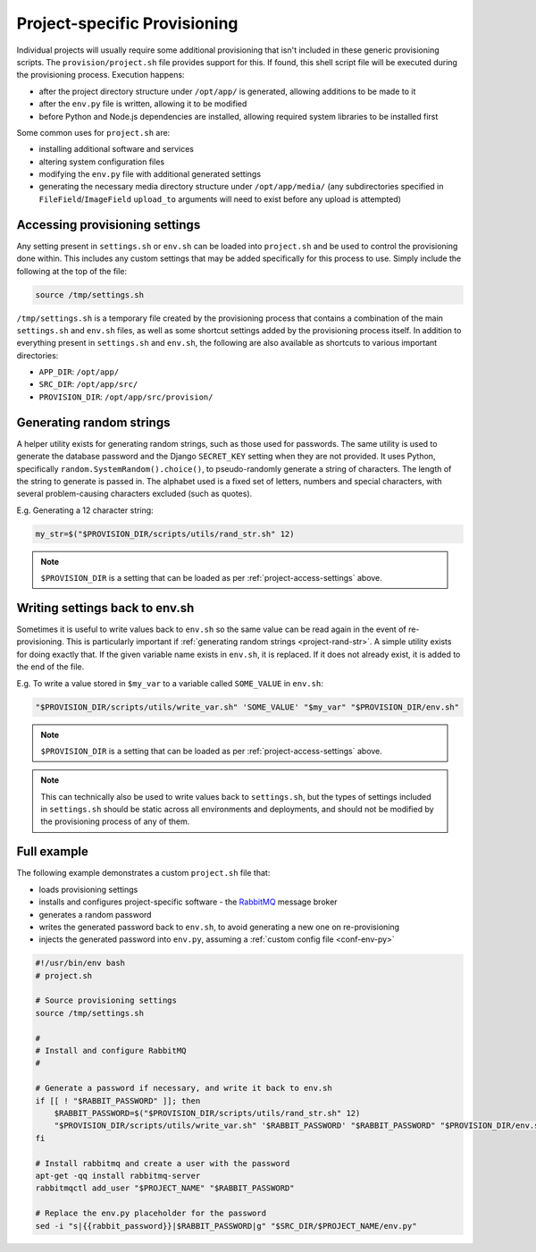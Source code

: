 =============================
Project-specific Provisioning
=============================

Individual projects will usually require some additional provisioning that isn't included in these generic provisioning scripts. The ``provision/project.sh`` file provides support for this. If found, this shell script file will be executed during the provisioning process. Execution happens:

* after the project directory structure under ``/opt/app/`` is generated, allowing additions to be made to it
* after the ``env.py`` file is written, allowing it to be modified
* before Python and Node.js dependencies are installed, allowing required system libraries to be installed first

Some common uses for ``project.sh`` are:

* installing additional software and services
* altering system configuration files
* modifying the ``env.py`` file with additional generated settings
* generating the necessary media directory structure under ``/opt/app/media/`` (any subdirectories specified in ``FileField``/``ImageField`` ``upload_to`` arguments will need to exist before any upload is attempted)


.. _project-access-settings:

Accessing provisioning settings
===============================

Any setting present in ``settings.sh`` or ``env.sh`` can be loaded into ``project.sh`` and be used to control the provisioning done within. This includes any custom settings that may be added specifically for this process to use. Simply include the following at the top of the file:

.. code-block:: bash

    source /tmp/settings.sh

``/tmp/settings.sh`` is a temporary file created by the provisioning process that contains a combination of the main ``settings.sh`` and ``env.sh`` files, as well as some shortcut settings added by the provisioning process itself. In addition to everything present in ``settings.sh`` and ``env.sh``, the following are also available as shortcuts to various important directories:

* ``APP_DIR``: ``/opt/app/``
* ``SRC_DIR``: ``/opt/app/src/``
* ``PROVISION_DIR``: ``/opt/app/src/provision/``


.. _project-rand-str:

Generating random strings
=========================

A helper utility exists for generating random strings, such as those used for passwords. The same utility is used to generate the database password and the Django ``SECRET_KEY`` setting when they are not provided. It uses Python, specifically ``random.SystemRandom().choice()``, to pseudo-randomly generate a string of characters. The length of the string to generate is passed in. The alphabet used is a fixed set of letters, numbers and special characters, with several problem-causing characters excluded (such as quotes).

E.g. Generating a 12 character string:

.. code-block:: bash

    my_str=$("$PROVISION_DIR/scripts/utils/rand_str.sh" 12)

.. note::

    ``$PROVISION_DIR`` is a setting that can be loaded as per :ref:`project-access-settings` above.


.. _project-write-var:

Writing settings back to env.sh
===============================

Sometimes it is useful to write values back to ``env.sh`` so the same value can be read again in the event of re-provisioning. This is particularly important if :ref:`generating random strings <project-rand-str>`. A simple utility exists for doing exactly that. If the given variable name exists in ``env.sh``, it is replaced. If it does not already exist, it is added to the end of the file.

E.g. To write a value stored in ``$my_var`` to a variable called ``SOME_VALUE`` in ``env.sh``:

.. code-block:: bash

    "$PROVISION_DIR/scripts/utils/write_var.sh" 'SOME_VALUE' "$my_var" "$PROVISION_DIR/env.sh"

.. note::

    ``$PROVISION_DIR`` is a setting that can be loaded as per :ref:`project-access-settings` above.

.. note::

    This can technically also be used to write values back to ``settings.sh``, but the types of settings included in ``settings.sh`` should be static across all environments and deployments, and should not be modified by the provisioning process of any of them.


.. _project-example:

Full example
============

The following example demonstrates a custom ``project.sh`` file that:

* loads provisioning settings
* installs and configures project-specific software - the `RabbitMQ <https://www.rabbitmq.com/>`_ message broker
* generates a random password
* writes the generated password back to ``env.sh``, to avoid generating a new one on re-provisioning
* injects the generated password into ``env.py``, assuming a :ref:`custom config file <conf-env-py>`

.. code-block:: bash

    #!/usr/bin/env bash
    # project.sh

    # Source provisioning settings
    source /tmp/settings.sh

    #
    # Install and configure RabbitMQ
    #

    # Generate a password if necessary, and write it back to env.sh
    if [[ ! "$RABBIT_PASSWORD" ]]; then
        $RABBIT_PASSWORD=$("$PROVISION_DIR/scripts/utils/rand_str.sh" 12)
        "$PROVISION_DIR/scripts/utils/write_var.sh" '$RABBIT_PASSWORD' "$RABBIT_PASSWORD" "$PROVISION_DIR/env.sh"
    fi

    # Install rabbitmq and create a user with the password
    apt-get -qq install rabbitmq-server
    rabbitmqctl add_user "$PROJECT_NAME" "$RABBIT_PASSWORD"

    # Replace the env.py placeholder for the password
    sed -i "s|{{rabbit_password}}|$RABBIT_PASSWORD|g" "$SRC_DIR/$PROJECT_NAME/env.py"


